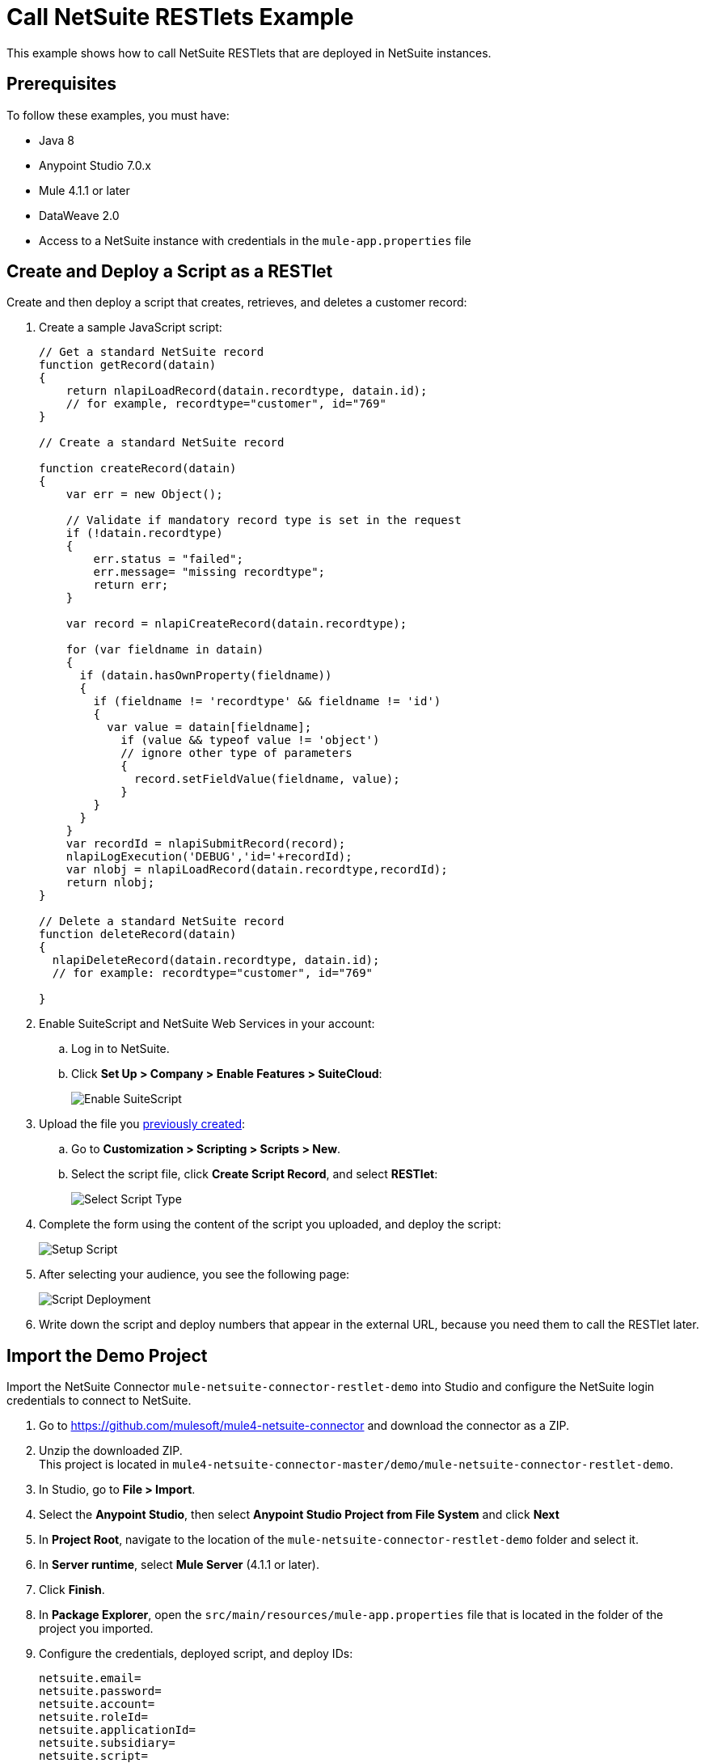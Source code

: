 = Call NetSuite RESTlets Example

This example shows how to call NetSuite RESTlets that are deployed in NetSuite instances.

== Prerequisites

To follow these examples, you must have:

* Java 8
* Anypoint Studio 7.0.x
* Mule 4.1.1 or later
* DataWeave 2.0
* Access to a NetSuite instance with credentials in the `mule-app.properties` file

[[deploy-a-script-as-restlet]]
== Create and Deploy a Script as a RESTlet

Create and then deploy a script that creates, retrieves, and deletes a customer record:

. Create a sample JavaScript script:
+
[source,javascript,linenums]
----
// Get a standard NetSuite record
function getRecord(datain)
{
    return nlapiLoadRecord(datain.recordtype, datain.id);
    // for example, recordtype="customer", id="769"
}

// Create a standard NetSuite record

function createRecord(datain)
{
    var err = new Object();

    // Validate if mandatory record type is set in the request
    if (!datain.recordtype)
    {
        err.status = "failed";
        err.message= "missing recordtype";
        return err;
    }

    var record = nlapiCreateRecord(datain.recordtype);

    for (var fieldname in datain)
    {
      if (datain.hasOwnProperty(fieldname))
      {
        if (fieldname != 'recordtype' && fieldname != 'id')
        {
          var value = datain[fieldname];
            if (value && typeof value != 'object')
            // ignore other type of parameters
            {
              record.setFieldValue(fieldname, value);
            }
        }
      }
    }
    var recordId = nlapiSubmitRecord(record);
    nlapiLogExecution('DEBUG','id='+recordId);
    var nlobj = nlapiLoadRecord(datain.recordtype,recordId);
    return nlobj;
}

// Delete a standard NetSuite record
function deleteRecord(datain)
{
  nlapiDeleteRecord(datain.recordtype, datain.id);
  // for example: recordtype="customer", id="769"

}
----
+
. Enable SuiteScript and NetSuite Web Services in your account:
.. Log in to NetSuite.
.. Click *Set Up > Company > Enable Features > SuiteCloud*:
+
image::netsuite-enable-suitescript.png[Enable SuiteScript]
+
. Upload the file you <<deploy-a-script-as-restlet,previously created>>:
.. Go to *Customization > Scripting > Scripts > New*.
.. Select the script file, click *Create Script Record*, and select *RESTlet*:
+
image::netsuite-script-type.png[Select Script Type]
+
. Complete the form using the content of the script you uploaded, and deploy the script:
+
image::netsuite-setup-script.png[Setup Script]
+
. After selecting your audience, you see the following page:
+
image::netsuite-script-deployment.png[Script Deployment]
+ 
. Write down the script and deploy numbers that appear in the external URL, because you need them to call the RESTlet later.

== Import the Demo Project

Import the NetSuite Connector `mule-netsuite-connector-restlet-demo` into Studio and configure the NetSuite login credentials to connect to NetSuite. 

. Go to https://github.com/mulesoft/mule4-netsuite-connector and download the connector as a ZIP. 
. Unzip the downloaded ZIP. +
This project is located in `mule4-netsuite-connector-master/demo/mule-netsuite-connector-restlet-demo`. 
. In Studio, go to *File > Import*.
. Select the *Anypoint Studio*, then select *Anypoint Studio Project from File System* and click *Next*  
. In *Project Root*, navigate to the location of the `mule-netsuite-connector-restlet-demo` folder and select it. 
. In *Server runtime*, select *Mule Server* (4.1.1 or later).
. Click *Finish*.
. In *Package Explorer*, open the `src/main/resources/mule-app.properties` file that is located in the folder of the project you imported.  
. Configure the credentials, deployed script, and deploy IDs:
+
[source,javascript,linenums]
----
netsuite.email=
netsuite.password=
netsuite.account=
netsuite.roleId=
netsuite.applicationId=
netsuite.subsidiary=
netsuite.script=
netsuite.deploy=
----
+
The `netsuite.script` and `netsuite.deploy` values are the values you wrote down in the last step of <<deploy-a-script-as-restlet,Create and Deploy a Script as a RESTlet>>. 
. Click *Global Elements* at the base of the project's canvas.
. In *Global Configuration Elements*, select *NetSuite Rest config*, and click *Edit*.
. Click *Test Connection* to ensure there is connectivity with the sandbox.
+
A successful message should appear:
+
image::netsuite-demo-connection-test.png[Test Connection]
+
. Open a browser and access the URL `+http://localhost:8081+`. +
You should see the application deployed:
+
image::netsuite-demo-main-page.png[Demo Index]

== About the Flows

. The `html-form` flow renders the HTML form with a `parseTemplate` component:
+
image::netsuite-html-form-flow.png[Flow HMTL Form]
+
. The `restletGet` flow calls the GET function of a RESTlet:
+
image::netsuite-restlet-get.png[Flow HMTL Form]
+
. The `restletPost` flow calls the POST function of a RESTlet:
+
image::netsuite-restlet-post.png[Flow Processor 1]
+
. The `restletDelete` flow calls the DELETE function of a RESTlet:
+
image::netsuite-restlet-delete.png[Flow Processor 1]

== See Also

* xref:connectors::introduction/introduction-to-anypoint-connectors.adoc[Introduction to Anypoint Connectors]
* xref:index.adoc[NetSuite Connector]
* xref:netsuite-reference.adoc[NetSuite Connector 9.3 Reference]
* https://help.mulesoft.com[MuleSoft Help Center]

